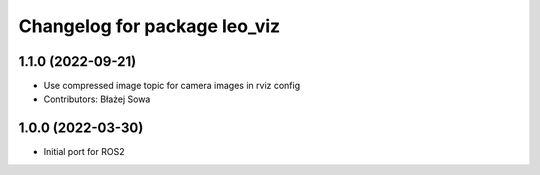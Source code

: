 ^^^^^^^^^^^^^^^^^^^^^^^^^^^^^
Changelog for package leo_viz
^^^^^^^^^^^^^^^^^^^^^^^^^^^^^

1.1.0 (2022-09-21)
------------------
* Use compressed image topic for camera images in rviz config
* Contributors: Błażej Sowa

1.0.0 (2022-03-30)
------------------
* Initial port for ROS2
